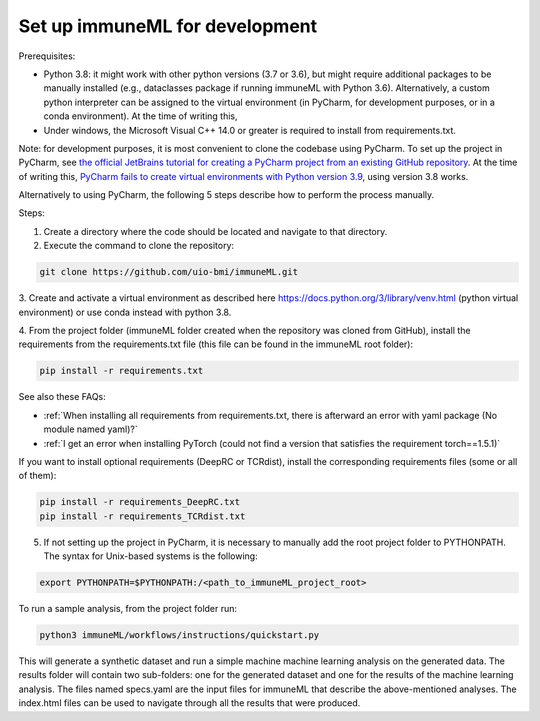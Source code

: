 Set up immuneML for development
----------------------------------
Prerequisites:

- Python 3.8: it might work with other python versions (3.7 or 3.6), but might require additional packages to be manually installed (e.g., dataclasses package if running immuneML with Python 3.6). Alternatively, a custom python interpreter can be assigned to the virtual environment (in PyCharm, for development purposes, or in a conda environment).
  At the time of writing this,

- Under windows, the Microsoft Visual C++ 14.0 or greater is required to install from requirements.txt.

Note: for development purposes, it is most convenient to clone the codebase using PyCharm. To set up the project in PyCharm, see
`the official JetBrains tutorial for creating a PyCharm project from an existing GitHub repository <https://www.jetbrains.com/help/pycharm/manage-projects-hosted-on-github.html>`_.
At the time of writing this, `PyCharm fails to create virtual environments with Python version 3.9 <https://github.com/coursera-dl/coursera-dl/issues/778>`_, using version 3.8 works.

Alternatively to using PyCharm, the following 5 steps describe how to perform the process manually.

Steps:

1. Create a directory where the code should be located and navigate to that directory.

2. Execute the command to clone the repository:

.. code-block:: console

  git clone https://github.com/uio-bmi/immuneML.git

3. Create and activate a virtual environment as described here
https://docs.python.org/3/library/venv.html (python virtual environment)
or use conda instead with python 3.8.

4. From the project folder (immuneML folder created when the repository was cloned
from GitHub), install the requirements from the requirements.txt file (this file can be found in the immuneML root folder):

.. code-block:: console

  pip install -r requirements.txt

See also these FAQs:

- :ref:`When installing all requirements from requirements.txt, there is afterward an error with yaml package (No module named yaml)?`

- :ref:`I get an error when installing PyTorch (could not find a version that satisfies the requirement torch==1.5.1)`

If you want to install optional requirements (DeepRC or TCRdist), install the corresponding requirements files (some or all of them):

.. code-block:: console

  pip install -r requirements_DeepRC.txt
  pip install -r requirements_TCRdist.txt

5. If not setting up the project in PyCharm, it is necessary to manually add the root project folder to PYTHONPATH. The syntax for Unix-based systems is the following:

.. code-block:: console

  export PYTHONPATH=$PYTHONPATH:/<path_to_immuneML_project_root>

To run a sample analysis, from the project folder run:

.. code-block:: console

  python3 immuneML/workflows/instructions/quickstart.py

This will generate a synthetic dataset and run a simple machine machine learning analysis on the generated data.
The results folder will contain two sub-folders: one for the generated dataset and one for the results of the machine
learning analysis. The files named specs.yaml are the input files for immuneML that describe the above-mentioned
analyses. The index.html files can be used to navigate through all the results that were produced.